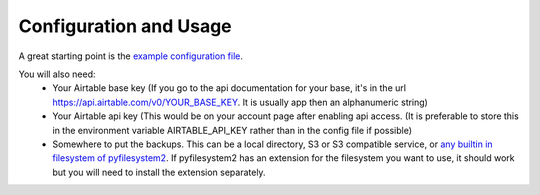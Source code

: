 =======================
Configuration and Usage
=======================

A great starting point is the `example configuration
file <https://github.com/rickh94/airtable_local_backup/sample-config.yaml>`_.

You will also need:
 * Your Airtable base key (If you go to the api documentation for your base,
   it's in the url https://api.airtable.com/v0/YOUR_BASE_KEY. It is usually
   app then an alphanumeric string)
 * Your Airtable api key (This would be on your account page after enabling
   api access. (It is preferable to store this in the environment variable
   AIRTABLE_API_KEY rather than in the config file if possible)
 * Somewhere to put the backups. This can be a local directory, S3 or S3
   compatible service, or `any builtin in filesystem of
   pyfilesystem2 <https://docs.pyfilesystem.org/en/latest/builtin.html>`_. If
   pyfilesystem2 has an extension for the filesystem you want to use, it
   should work but you will need to install the extension separately.
